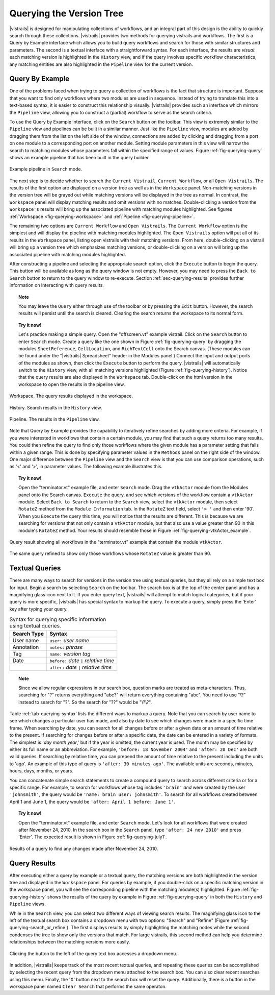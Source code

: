 .. _chap-querying:

*************************
Querying the Version Tree
*************************

.. role:: red

.. index:: queries

|vistrails| is designed for manipulating collections of workflows, and
an integral part of this design is the ability to quickly search
through these collections.  |vistrails| provides two methods for
querying vistrails and workflows.  The first is a Query by Example
interface which allows you to build query workflows and search for
those with similar structures and parameters. The second is a
textual interface with a straightforward syntax.  For each interface,
the results are *visual*: each matching version is
highlighted in the ``History`` view, and if the query
involves specific workflow characteristics, any matching entities are
also highlighted in the ``Pipeline`` view for the current
version.

Query By Example
================

.. index::
   pair: queries; by example

One of the problems faced when trying to query a collection of
workflows is the fact that structure is important.  Suppose that you
want to find only workflows where two modules are used in sequence.
Instead of trying to translate this into a text-based syntax, it is
easier to construct this relationship visually.  |vistrails| provides such an
interface which mirrors the ``Pipeline`` view, allowing
you to construct a (partial) workflow to serve as the search criteria.

To use the Query by Example interface, click on the
``Search`` button on the toolbar.  This view is extremely
similar to the ``Pipeline`` view and pipelines can be built
in a similar manner.  Just like the ``Pipeline`` view,
modules are added by dragging them from the list on the left side of
the window, connections are added by clicking and dragging from a port
on one module to a corresponding port on another module.  Setting module parameters in this view will narrow the search to matching modules whose parameters fall within the specified range of values.  Figure :ref:`fig-querying-query` shows an example pipeline that has been built in the query builder.

.. _fig-querying-query:

.. figure:: figures/querying/query.png
   :width: 3in
   :align: center

   Example pipeline in ``Search`` mode.

.. %TODO what are the next few sentences actually trying to say?
.. %, and parameters can be edited on the right-side of the window.  One major difference between the ``Pipeline`` view and the ``Search`` view is that you can use comparison operations in parameter values.  For example, instead of searching for a pipeline that contains a Float with a value of ``4.5``, you can search for a pipeline that contains a Float with a value ``'< 4.5'`` or ``'> 4.5'``.

The next step is to decide whether to search the ``Current Vistrail``, ``Current Workflow``, or all ``Open Vistrails``.  The results of the first option are displayed on a version tree as well as in the ``Workspace`` panel.  Non-matching versions in the version tree will be grayed out while matching versions will be displayed in the tree as normal.  In contrast, the ``Workspace`` panel will display matching results and omit versions with no matches.  Double-clicking a version from the ``Workspace's`` results will bring up the associated pipeline with matching modules highlighted.  See figures :ref:`Workspace <fig-querying-workspace>` and :ref:`Pipeline <fig-querying-pipeline>`.  

The remaining two options are ``Current Workflow`` and ``Open Vistrails``.  The ``Current Workflow`` option is the simplest and will display the pipeline with matching modules highlighted.  The ``Open Vistrails`` option will put all of its results in the ``Workspace`` panel, listing open vistrails with their matching versions.   From here, double-clicking on a vistrail will bring up a version tree which emphasizes matching versions, or double-clicking on a version will bring up the associated pipeline with matching modules highlighted.

After constructing a pipeline and selecting the appropriate search option, click the ``Execute`` button to begin the query.  This button will be available as long as the query window is not empty.  However, you may need to press the ``Back to Search`` button to return to the query window to re-execute.  Section :ref:`sec-querying-results` provides further information on interacting with query results.

.. topic:: Note

   You may leave the ``Query`` either through use of the toolbar or by pressing the ``Edit`` button.  However, the search results will persist until the search is cleared.  Clearing the search returns the workspace to its normal form.

.. topic:: Try it now!

   Let's practice making a simple query. Open the "offscreen.vt" example vistrail. Click on the ``Search`` button to enter ``Search`` mode.  Create a query like the one shown in Figure :ref:`fig-querying-query` by dragging the modules ``SheetReference``, ``CellLocation``, and ``RichTextCell`` onto the Search canvas. (These modules can be found under the "|vistrails| Spreadsheet" header in the Modules panel.) Connect the input and output ports of the modules as shown, then click the ``Execute`` button to perform the query. |vistrails| will automatically switch to the ``History`` view, with all matching versions highlighted (Figure :ref:`fig-querying-history`).  Notice that the query results are also displayed in the ``Workspace`` tab.  Double-click on the html version in the workspace to open the results in the pipeline view.  


.. _fig-querying-workspace:

.. figure:: figures/querying/workspace_results.png
   :align: center

   Workspace.  The query results displayed in the workspace.

.. _fig-querying-history:

.. figure:: figures/querying/query2.png
   :height: 3in
   :align: center

   History.  Search results in the ``History`` view.

.. _fig-querying-pipeline:

.. figure:: figures/querying/query3.png
   :height: 3in
   :align: center

   Pipeline.  The results in the ``Pipeline`` view.

Note that Query by Example provides the capability to iteratively
refine searches by adding more criteria.  For example, if you were
interested in workflows that contain a certain module, you may find that
such a query returns too many results.  You could then refine the query
to find only those workflows where the given module has a parameter
setting that falls within a given range.
This is done by specifying parameter values in the ``Methods`` panel on the right side of the window.
One major difference between the ``Pipeline`` view and the ``Search`` view is that you can use comparison operations, such as '<' and '>', in parameter values. The following example illustrates this.

.. topic:: Try it now!

   Open the "terminator.vt" example file, and enter ``Search`` mode. Drag the ``vtkActor`` module from the Modules panel onto the Search canvas. ``Execute`` the query, and see which versions of the workflow contain a ``vtkActor`` module. Select ``Back to Search`` to return to the ``Search`` view, select the ``vtkActor`` module, then select ``RotateZ`` method from the ``Module Information`` tab. In the ``RotateZ`` text field, select ``'> '`` and then enter '90'. When you ``Execute`` the query this time, you will notice that the results are different. This is because we are searching for versions that not only contain a ``vtkActor`` module, but that also use a value greater than 90 in this module's ``RotateZ`` method. Your results should resemble those in Figure :ref:`fig-querying-vtkActor_example`.

.. _fig-querying-vtkActor_example:

.. figure:: figures/querying/query_vtkActor.png
   :width: 3in
   :align: center

   Query result showing all workflows in the "terminator.vt" example that contain the module ``vtkActor``.

.. figure:: figures/querying/query_vtkActor90.png
   :width: 3in
   :align: center

   The same query refined to show only those workflows whose ``RotateZ`` value is greater than 90.

Textual Queries
===============

.. %Removing this figure as the addition of the next example makes it redundant.
.. %\begin{figure}
.. %\centering
.. %\includegraphics[width=3in]{query4.png}
.. %\caption{A query made to find any changes made before February 21.}
.. %\label{fig:querying:date}
.. %\end{figure}

.. index::
   pair: queries; textual

There are many ways to search for versions in the version tree using textual queries, but they all rely on a simple
text box for input.  Begin a search by selecting ``Search`` on the toolbar.  The search box is at the top of the center panel and has a magnifying glass icon next to it.  If you enter query text, |vistrails|
will attempt to match logical categories, but if your query is more
specific, |vistrails| has special syntax to markup the query.
To execute a query, simply press the 'Enter' key after typing your query.

.. raw:: latex

   \linebreak

.. %Figure :ref:`fig-querying-date` shows an example query.

.. _tab-querying-syntax:

.. table:: Syntax for querying specific information using textual queries.

   ==============  ================================================================
    Search Type    Syntax                                                        
   ==============  ================================================================
   User name       ``user:`` *user name*
   Annotation      ``notes:`` *phrase*
   Tag             ``name:`` *version tag*
   Date            ``before:`` *date* ``|`` *relative time*
   \               ``after:`` *date* ``|`` *relative time*
   ==============  ================================================================

.. topic:: Note

   Since we allow regular expressions in our search box, question marks are treated as meta-characters. Thus, searching for "?" returns everything and "abc?" will return everything containing "abc". You need to use "\\?" instead to search for "?". So the search for "??" would be "\\?\\?".

Table :ref:`tab-querying-syntax` lists the different ways to markup a
query.  Note that you can search by user name to see which changes a
particular user has made, and also by date to see which changes were
made in a specific time frame.  When searching by date, you can search
for all changes before or after a given date or an amount of time
relative to the present.  If searching for changes before or after a
specific date, the date can be entered in a variety of formats.  The
simplest is '*day* *month* *year*,' but if the
year is omitted, the current year is used.  The month may be specified
by either its full name or an abbreviation.  For example, ``'before: 18 November 2004'`` and ``'after: 20 Dec'`` are both valid queries.  If searching by relative time,
you can prepend the amount of time relative to the present including
the units to 'ago'.  An example of this type of query is
``'after: 30 minutes ago'``.  The available units are seconds,
minutes, hours, days, months, or years.

You can concatenate simple search statements to create a compound
query to search across different criteria or for a specific range.
For example, to search for workflows whose tag includes
``'brain'`` *and* were created by the user ``'johnsmith'``,
the query would be ``'name: brain user: johnsmith'``.  To search
for all workflows created between April 1 and June 1, the query would
be ``'after: April 1 before: June 1'``.

.. topic:: Try it now!

   Open the "terminator.vt" example file, and enter ``Search`` mode.  Let's look for all workflows that were created after November 24, 2010. In the search box in the ``Search`` panel, type ``'after: 24 nov 2010'`` and press 'Enter'. The expected result is shown in Figure :ref:`fig-querying-july1`.

.. _fig-querying-july1:

.. figure:: figures/querying/textquery.png
   :width: 3.5in
   :align: center

   Results of a query to find any changes made after November 24, 2010.

.. _sec-querying-results:

Query Results
=============

.. %TODO consider dropping this section, and merging its content into the other sections.

.. index::
   pair: queries; viewing results

After executing either a query by example or a textual query, the matching versions are both highlighted in the version tree and displayed in the ``Workspace`` panel.    For queries by example, if you double-click on a specific matching version in the workspace panel, you will see the corresponding pipeline with the matching module(s) highlighted.  Figure :ref:`fig-querying-history` shows the results of the query by example in Figure :ref:`fig-querying-query` in both the ``History`` and ``Pipeline`` views.  

.. index:: search; refine

:red:`While in the` ``Search`` :red:`view, you can select two different
ways of viewing search results.  The magnifying glass icon to the left of the textual search box contains a dropdown menu with two options: "Search" and "Refine"` (Figure :ref:`fig-querying-search_or_refine`).  :red:`The first displays results by simply highlighting the matching nodes while the second condenses the tree to show only the versions that match.  For large vistrails, this second method can help you determine relationships between the matching versions more easily.`

.. %TODO I'm not sure that this button actually works as intended.

.. _fig-querying-search_or_refine:

.. figure:: figures/querying/search_or_refine.png
   :width: 1.6in
   :align: center

   Clicking the button to the left of the query text box accesses a dropdown menu.

In addition, |vistrails| keeps track of the most recent textual
queries, and repeating these queries can be accomplished by selecting
the recent query from the dropdown menu attached to the search box.
You can also clear recent searches using this menu.  Finally, the
'X' button next to the search box will reset the query.  Additionally, there is a button in the workspace panel named ``Clear Search`` that performs the same operaton.

.. index:: queries
